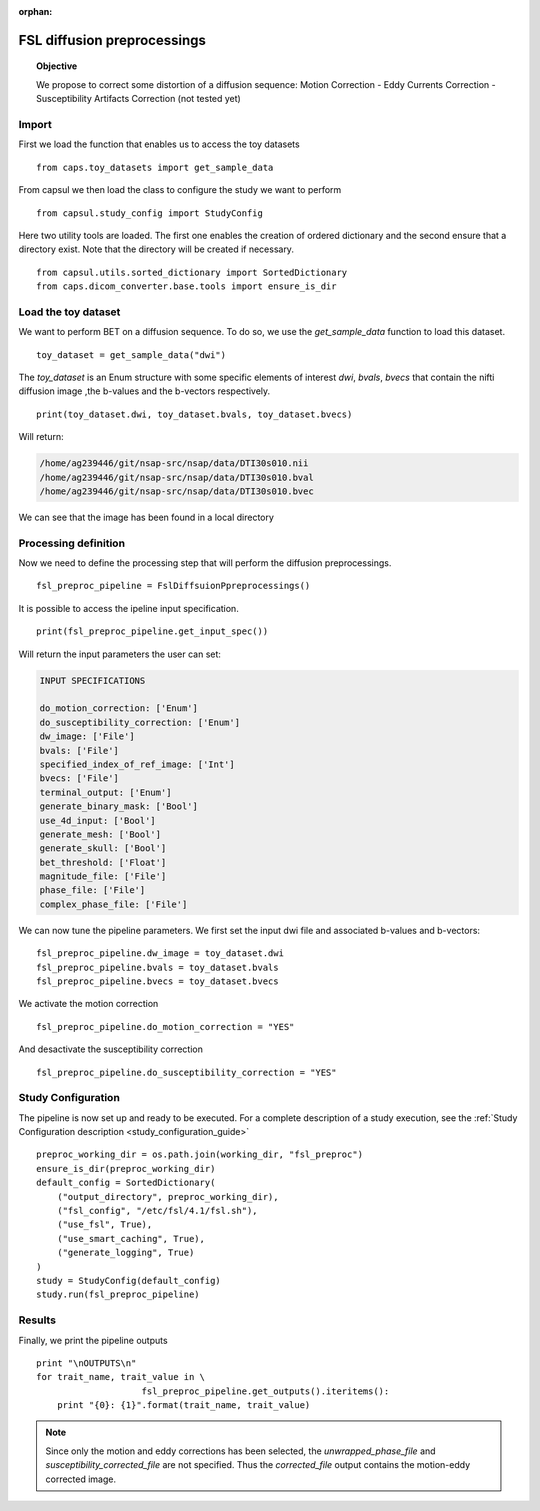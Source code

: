 .. CAPS AUTO-GENERATED FILE -- DO NOT EDIT!

:orphan:

.. _example_caps.diffusion_preproc.fsl_preproc.pilot :

============================
FSL diffusion preprocessings
============================

.. hidden-code-block:: python
    :starthidden: True

    # The full use case code: caps.diffusion_preproc.fsl_preproc.pilot
    from caps.toy_datasets import get_sample_data
    from capsul.study_config import StudyConfig
    from capsul.utils.sorted_dictionary import SortedDictionary
    from caps.dicom_converter.base.tools import ensure_is_dir
    toy_dataset = get_sample_data("dwi")
    print(toy_dataset.dwi, toy_dataset.bvals, toy_dataset.bvecs)
    fsl_preproc_pipeline = FslDiffsuionPpreprocessings()
    print(fsl_preproc_pipeline.get_input_spec())
    fsl_preproc_pipeline.dw_image = toy_dataset.dwi
    fsl_preproc_pipeline.bvals = toy_dataset.bvals
    fsl_preproc_pipeline.bvecs = toy_dataset.bvecs
    fsl_preproc_pipeline.do_motion_correction = "YES"
    fsl_preproc_pipeline.do_susceptibility_correction = "YES"
    preproc_working_dir = os.path.join(working_dir, "fsl_preproc")
    ensure_is_dir(preproc_working_dir)
    default_config = SortedDictionary(
        ("output_directory", preproc_working_dir),
        ("fsl_config", "/etc/fsl/4.1/fsl.sh"),
        ("use_fsl", True),
        ("use_smart_caching", True),
        ("generate_logging", True)
    )
    study = StudyConfig(default_config)
    study.run(fsl_preproc_pipeline)
    print "\nOUTPUTS\n"
    for trait_name, trait_value in \
                        fsl_preproc_pipeline.get_outputs().iteritems():
        print "{0}: {1}".format(trait_name, trait_value)


.. topic:: Objective

    We propose to correct some distortion of a diffusion sequence:
    Motion Correction - Eddy Currents Correction -
    Susceptibility Artifacts Correction (not tested yet)

Import
------

First we load the function that enables us to access the toy datasets

::

    from caps.toy_datasets import get_sample_data


From capsul we then load the class to configure the study we want to
perform

::

    from capsul.study_config import StudyConfig


Here two utility tools are loaded. The first one enables the creation
of ordered dictionary and the second ensure that a directory exist.
Note that the directory will be created if necessary.

::

    from capsul.utils.sorted_dictionary import SortedDictionary
    from caps.dicom_converter.base.tools import ensure_is_dir


Load the toy dataset
--------------------

We want to perform BET on a diffusion sequence.
To do so, we use the *get_sample_data* function to load this
dataset.

.. seealso::

    For a complete description of the *get_sample_data* function, see the
    :ref:`Toy Datasets documentation <toy_datasets_guide>`

::

    toy_dataset = get_sample_data("dwi")


The *toy_dataset* is an Enum structure with some specific
elements of interest *dwi*, *bvals*, *bvecs* that contain the nifti
diffusion image ,the b-values and the b-vectors respectively.

::

    print(toy_dataset.dwi, toy_dataset.bvals, toy_dataset.bvecs)


Will return:

.. code-block:: python

    /home/ag239446/git/nsap-src/nsap/data/DTI30s010.nii
    /home/ag239446/git/nsap-src/nsap/data/DTI30s010.bval
    /home/ag239446/git/nsap-src/nsap/data/DTI30s010.bvec

We can see that the image has been found in a local directory

Processing definition
---------------------

Now we need to define the processing step that will perform the diffusion
preprocessings.

::

    fsl_preproc_pipeline = FslDiffsuionPpreprocessings()


It is possible to access the ipeline input specification.

::

    print(fsl_preproc_pipeline.get_input_spec())


Will return the input parameters the user can set:

.. code-block:: python

    INPUT SPECIFICATIONS

    do_motion_correction: ['Enum']
    do_susceptibility_correction: ['Enum']
    dw_image: ['File']
    bvals: ['File']
    specified_index_of_ref_image: ['Int']
    bvecs: ['File']
    terminal_output: ['Enum']
    generate_binary_mask: ['Bool']
    use_4d_input: ['Bool']
    generate_mesh: ['Bool']
    generate_skull: ['Bool']
    bet_threshold: ['Float']
    magnitude_file: ['File']
    phase_file: ['File']
    complex_phase_file: ['File']

We can now tune the pipeline parameters.
We first set the input dwi file and associated b-values and b-vectors:

::

    fsl_preproc_pipeline.dw_image = toy_dataset.dwi
    fsl_preproc_pipeline.bvals = toy_dataset.bvals
    fsl_preproc_pipeline.bvecs = toy_dataset.bvecs


We activate the motion correction

::

    fsl_preproc_pipeline.do_motion_correction = "YES"


And desactivate the susceptibility correction

::

    fsl_preproc_pipeline.do_susceptibility_correction = "YES"


Study Configuration
-------------------

The pipeline is now set up and ready to be executed.
For a complete description of a study execution, see the
:ref:`Study Configuration description <study_configuration_guide>`

::

    preproc_working_dir = os.path.join(working_dir, "fsl_preproc")
    ensure_is_dir(preproc_working_dir)
    default_config = SortedDictionary(
        ("output_directory", preproc_working_dir),
        ("fsl_config", "/etc/fsl/4.1/fsl.sh"),
        ("use_fsl", True),
        ("use_smart_caching", True),
        ("generate_logging", True)
    )
    study = StudyConfig(default_config)
    study.run(fsl_preproc_pipeline)


Results
-------

Finally, we print the pipeline outputs

::

    print "\nOUTPUTS\n"
    for trait_name, trait_value in \
                        fsl_preproc_pipeline.get_outputs().iteritems():
        print "{0}: {1}".format(trait_name, trait_value)


.. note::
    Since only the motion and eddy corrections has been selected,
    the *unwrapped_phase_file* and *susceptibility_corrected_file*
    are not specified.
    Thus the *corrected_file* output contains the motion-eddy corrected
    image.

